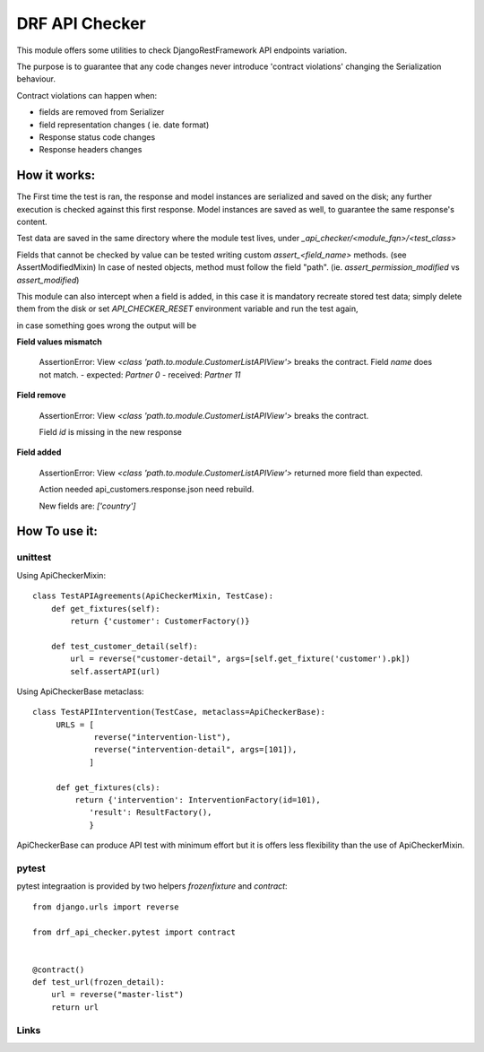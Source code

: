 ================================
DRF API Checker
================================

.. image:: https://badge.fury.io/py/drf-api-checker.png
    :target: http://badge.fury.io/py/drf-api-checker

.. image:: https://travis-ci.org/saxix/drf-api-checker.png?branch=master
        :target: https://travis-ci.org/saxix/drf-api-checker

.. image:: https://pypip.in/d/drf-api-checker/badge.png
        :target: https://pypi.python.org/pypi/drf-api-checker


This module offers some utilities to check DjangoRestFramework API endpoints variation.

The purpose is to guarantee that any code changes never introduce 'contract violations'
changing the Serialization behaviour.


Contract violations can happen when:

- fields are removed from Serializer
- field representation changes ( ie. date format)
- Response status code changes
- Response headers changes


How it works:
-------------

The First time the test is ran, the response and model instances are serialized and
saved on the disk; any further execution is checked against this first response.
Model instances are saved as well,  to guarantee the same response's content.

Test data are saved in the same directory where the module test lives, under `_api_checker/<module_fqn>/<test_class>`

Fields that cannot be checked by value can be tested writing custom `assert_<field_name>` methods.
(see AssertModifiedMixin)
In case of nested objects, method must follow the field "path".
(ie. `assert_permission_modified` vs `assert_modified`)

This module can also intercept when a field is added,
in this case it is mandatory recreate stored test data; simply delete them from the disk
or set `API_CHECKER_RESET` environment variable and run the test again,


in case something goes wrong the output will be

**Field values mismatch**

    ::

    AssertionError: View `<class 'path.to.module.CustomerListAPIView'>` breaks the contract.
    Field `name` does not match.
    - expected: `Partner 0`
    - received: `Partner 11`

**Field remove**

    ::

    AssertionError: View `<class 'path.to.module.CustomerListAPIView'>` breaks the contract.

    Field `id` is missing in the new response


**Field added**


    ::

    AssertionError: View `<class 'path.to.module.CustomerListAPIView'>` returned more field than expected.

    Action needed api_customers.response.json need rebuild.

    New fields are:
    `['country']`


How To use it:
--------------

unittest
~~~~~~~~

Using ApiCheckerMixin::

    class TestAPIAgreements(ApiCheckerMixin, TestCase):
        def get_fixtures(self):
            return {'customer': CustomerFactory()}

        def test_customer_detail(self):
            url = reverse("customer-detail", args=[self.get_fixture('customer').pk])
            self.assertAPI(url)


Using ApiCheckerBase metaclass::

   class TestAPIIntervention(TestCase, metaclass=ApiCheckerBase):
        URLS = [
                reverse("intervention-list"),
                reverse("intervention-detail", args=[101]),
               ]

        def get_fixtures(cls):
            return {'intervention': InterventionFactory(id=101),
               'result': ResultFactory(),
               }

ApiCheckerBase can produce API test with minimum effort but it is offers less flexibility
than the use of ApiCheckerMixin.

pytest
~~~~~~

pytest integraation is provided by two helpers `frozenfixture` and `contract`::

    from django.urls import reverse

    from drf_api_checker.pytest import contract


    @contract()
    def test_url(frozen_detail):
        url = reverse("master-list")
        return url



Links
~~~~~

+--------------------+----------------+--------------+----------------------------+
| Stable             | |master-build| | |master-cov| |                            |
+--------------------+----------------+--------------+----------------------------+
| Development        | |dev-build|    | |dev-cov|    |                            |
+--------------------+----------------+--------------+----------------------------+
| Project home page: |https://github.com/saxix/drf-api-checker             |
+--------------------+---------------+--------------------------------------------+
| Issue tracker:     |https://github.com/saxix/drf-api-checker/issues?sort |
+--------------------+---------------+--------------------------------------------+
| Download:          |http://pypi.python.org/pypi/drf-api-checker/         |
+--------------------+---------------+--------------------------------------------+
| Documentation:     |https://drf-api-checker.readthedocs.org/en/latest/   |
+--------------------+---------------+--------------+-----------------------------+

.. |master-build| image:: https://secure.travis-ci.org/saxix/drf-api-checker.png?branch=master
                    :target: http://travis-ci.org/saxix/drf-api-checker/

.. |master-cov| image:: https://codecov.io/gh/saxix/drf-api-checker/branch/master/graph/badge.svg
                    :target: https://codecov.io/gh/saxix/drf-api-checker

.. |dev-build| image:: https://secure.travis-ci.org/saxix/drf-api-checker.png?branch=develop
                  :target: http://travis-ci.org/saxix/drf-api-checker/

.. |dev-cov| image:: https://codecov.io/gh/saxix/drf-api-checker/branch/develop/graph/badge.svg
                    :target: https://codecov.io/gh/saxix/drf-api-checker



